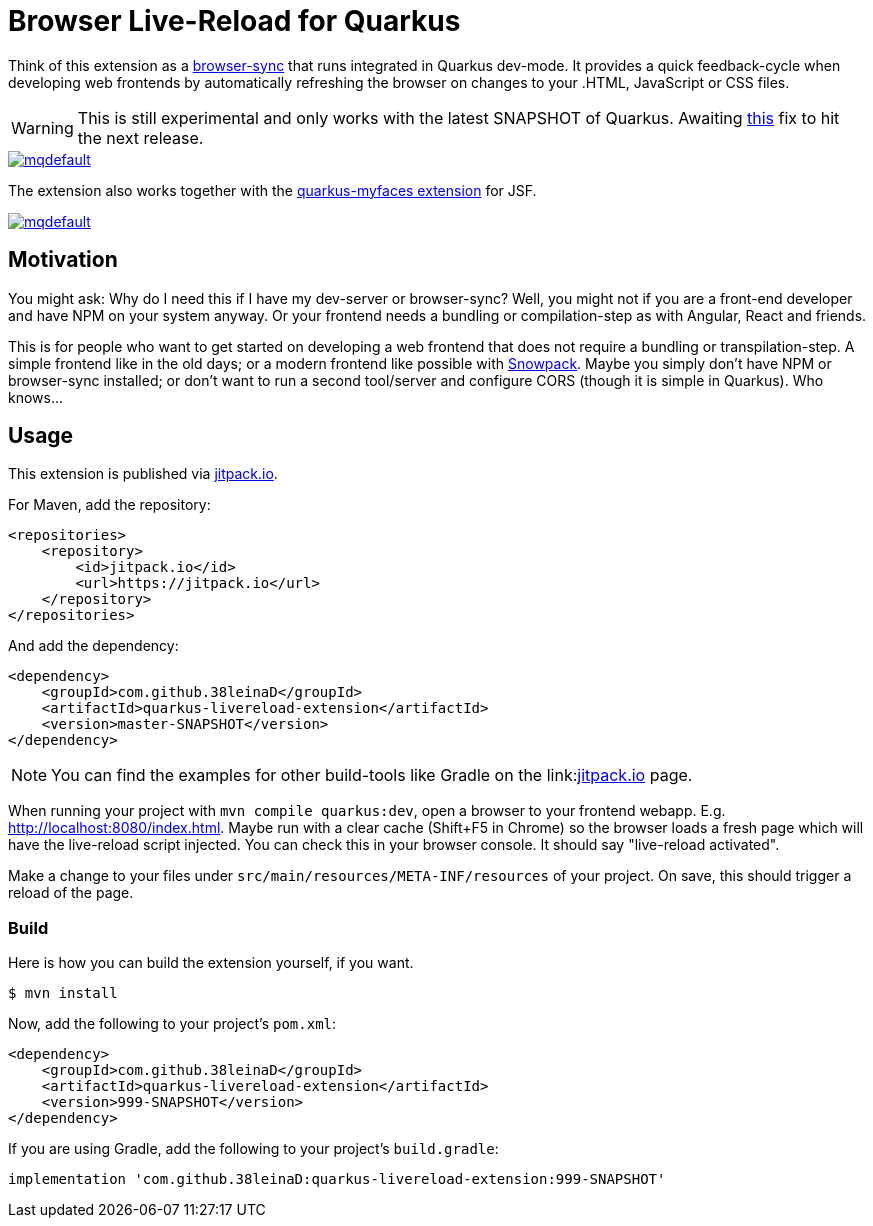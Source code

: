 = Browser Live-Reload for Quarkus 

Think of this extension as a link:https://www.browsersync.io/[browser-sync] that runs integrated in Quarkus dev-mode.
It provides a quick feedback-cycle when developing web frontends by automatically refreshing the browser on changes to your .HTML, JavaScript or CSS files.

WARNING: This is still experimental and only works with the latest SNAPSHOT of Quarkus. Awaiting link:https://github.com/quarkusio/quarkus/issues/8546[this] fix to hit the next release.

image::https://i.ytimg.com/vi/HlmRSdmEwcY/mqdefault.jpg[link="https://www.youtube.com/embed/HlmRSdmEwcY"]

The extension also works together with the link:https://github.com/apache/myfaces/tree/master/extensions/quarkus[quarkus-myfaces extension] for JSF.

image::https://i.ytimg.com/vi/hEt_gHGkB6U/mqdefault.jpg[link="https://youtu.be/hEt_gHGkB6U"]

== Motivation

You might ask: Why do I need this if I have my dev-server or browser-sync?
Well, you might not if you are a front-end developer and have NPM on your system anyway.
Or your frontend needs a bundling or compilation-step as with Angular, React and friends.

This is for people who want to get started on developing a web frontend that does not require a bundling or transpilation-step.
A simple frontend like in the old days; or a modern frontend like possible with link:https://www.snowpack.dev/[Snowpack].
Maybe you simply don't have NPM or browser-sync installed; or don't want to run a second tool/server and configure CORS (though it is simple in Quarkus). Who knows...

== Usage

This extension is published via link:https://jitpack.io/#38leinaD/quarkus-livereload-extension[jitpack.io].

For Maven, add the repository:

[source,xml]
----
<repositories>
    <repository>
        <id>jitpack.io</id>
        <url>https://jitpack.io</url>
    </repository>
</repositories>
----

And add the dependency:

----
<dependency>
    <groupId>com.github.38leinaD</groupId>
    <artifactId>quarkus-livereload-extension</artifactId>
    <version>master-SNAPSHOT</version>
</dependency>
----

NOTE: You can find the examples for other build-tools like Gradle on the link:link:https://jitpack.io/#38leinaD/quarkus-livereload-extension[jitpack.io] page.

When running your project with `mvn compile quarkus:dev`, open a browser to your frontend webapp.
E.g. link:http://localhost:8080/index.html[].
Maybe run with a clear cache (Shift+F5 in Chrome) so the browser loads a fresh page which will have the live-reload script injected.
You can check this in your browser console. It should say "live-reload activated".

Make a change to your files under `src/main/resources/META-INF/resources` of your project.
On save, this should trigger a reload of the page.

=== Build

Here is how you can build the extension yourself, if you want.

[source, shell]
----
$ mvn install
----

Now, add the following to your project's `pom.xml`:

[source,xml]
----
<dependency>
    <groupId>com.github.38leinaD</groupId>
    <artifactId>quarkus-livereload-extension</artifactId>
    <version>999-SNAPSHOT</version>
</dependency>
----

If you are using Gradle, add the following to your project's `build.gradle`:

[source,groovy]
----
implementation 'com.github.38leinaD:quarkus-livereload-extension:999-SNAPSHOT'
----
